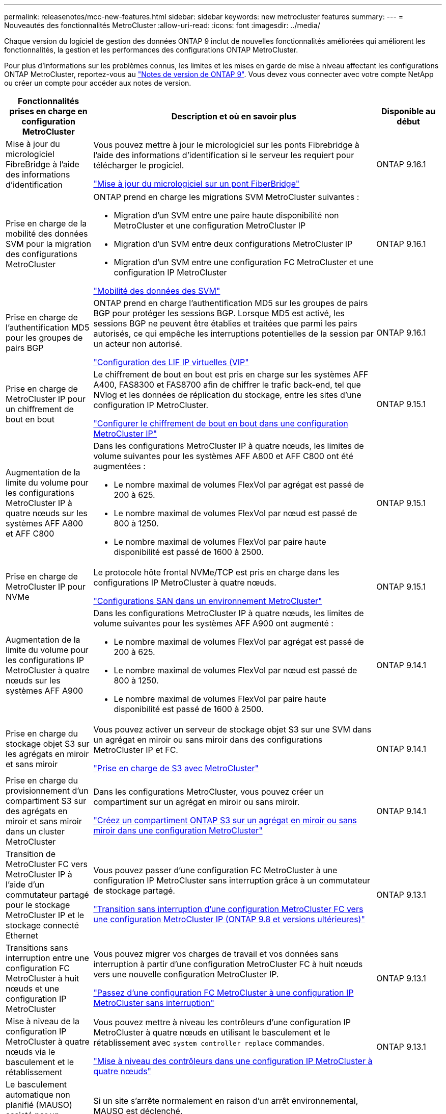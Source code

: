 ---
permalink: releasenotes/mcc-new-features.html 
sidebar: sidebar 
keywords: new metrocluster features 
summary:  
---
= Nouveautés des fonctionnalités MetroCluster
:allow-uri-read: 
:icons: font
:imagesdir: ../media/


[role="lead"]
Chaque version du logiciel de gestion des données ONTAP 9 inclut de nouvelles fonctionnalités améliorées qui améliorent les fonctionnalités, la gestion et les performances des configurations ONTAP MetroCluster.

Pour plus d'informations sur les problèmes connus, les limites et les mises en garde de mise à niveau affectant les configurations ONTAP MetroCluster, reportez-vous au https://library.netapp.com/ecm/ecm_download_file/ECMLP2492508["Notes de version de ONTAP 9"^]. Vous devez vous connecter avec votre compte NetApp ou créer un compte pour accéder aux notes de version.

[cols="20,65,15"]
|===
| Fonctionnalités prises en charge en configuration MetroCluster | Description et où en savoir plus | Disponible au début 


 a| 
Mise à jour du micrologiciel FibreBridge à l'aide des informations d'identification
 a| 
Vous pouvez mettre à jour le micrologiciel sur les ponts Fibrebridge à l'aide des informations d'identification si le serveur les requiert pour télécharger le progiciel.

link:../maintain/task_update_firmware_on_a_fibrebridge_bridge_parent_topic.html["Mise à jour du micrologiciel sur un pont FiberBridge"]
 a| 
ONTAP 9.16.1



 a| 
Prise en charge de la mobilité des données SVM pour la migration des configurations MetroCluster
 a| 
ONTAP prend en charge les migrations SVM MetroCluster suivantes :

* Migration d'un SVM entre une paire haute disponibilité non MetroCluster et une configuration MetroCluster IP
* Migration d'un SVM entre deux configurations MetroCluster IP
* Migration d'un SVM entre une configuration FC MetroCluster et une configuration IP MetroCluster


link:https://docs.netapp.com/us-en/ontap/svm-migrate/index.html["Mobilité des données des SVM"^]
 a| 
ONTAP 9.16.1



 a| 
Prise en charge de l'authentification MD5 pour les groupes de pairs BGP
 a| 
ONTAP prend en charge l'authentification MD5 sur les groupes de pairs BGP pour protéger les sessions BGP. Lorsque MD5 est activé, les sessions BGP ne peuvent être établies et traitées que parmi les pairs autorisés, ce qui empêche les interruptions potentielles de la session par un acteur non autorisé.

link:https://docs.netapp.com/us-en/ontap/networking/configure_virtual_ip_@vip@_lifs.html["Configuration des LIF IP virtuelles (VIP"^]
 a| 
ONTAP 9.16.1



 a| 
Prise en charge de MetroCluster IP pour un chiffrement de bout en bout
 a| 
Le chiffrement de bout en bout est pris en charge sur les systèmes AFF A400, FAS8300 et FAS8700 afin de chiffrer le trafic back-end, tel que NVlog et les données de réplication du stockage, entre les sites d'une configuration IP MetroCluster.

link:../maintain/task-configure-encryption.html["Configurer le chiffrement de bout en bout dans une configuration MetroCluster IP"]
 a| 
ONTAP 9.15.1



 a| 
Augmentation de la limite du volume pour les configurations MetroCluster IP à quatre nœuds sur les systèmes AFF A800 et AFF C800
 a| 
Dans les configurations MetroCluster IP à quatre nœuds, les limites de volume suivantes pour les systèmes AFF A800 et AFF C800 ont été augmentées :

* Le nombre maximal de volumes FlexVol par agrégat est passé de 200 à 625.
* Le nombre maximal de volumes FlexVol par nœud est passé de 800 à 1250.
* Le nombre maximal de volumes FlexVol par paire haute disponibilité est passé de 1600 à 2500.

 a| 
ONTAP 9.15.1



 a| 
Prise en charge de MetroCluster IP pour NVMe
 a| 
Le protocole hôte frontal NVMe/TCP est pris en charge dans les configurations IP MetroCluster à quatre nœuds.

link:https://docs.netapp.com/us-en/ontap/san-admin/san-config-mcc-concept.html["Configurations SAN dans un environnement MetroCluster"^]
 a| 
ONTAP 9.15.1



 a| 
Augmentation de la limite du volume pour les configurations IP MetroCluster à quatre nœuds sur les systèmes AFF A900
 a| 
Dans les configurations MetroCluster IP à quatre nœuds, les limites de volume suivantes pour les systèmes AFF A900 ont augmenté :

* Le nombre maximal de volumes FlexVol par agrégat est passé de 200 à 625.
* Le nombre maximal de volumes FlexVol par nœud est passé de 800 à 1250.
* Le nombre maximal de volumes FlexVol par paire haute disponibilité est passé de 1600 à 2500.

 a| 
ONTAP 9.14.1



 a| 
Prise en charge du stockage objet S3 sur les agrégats en miroir et sans miroir
 a| 
Vous pouvez activer un serveur de stockage objet S3 sur une SVM dans un agrégat en miroir ou sans miroir dans des configurations MetroCluster IP et FC.

https://docs.netapp.com/us-en/ontap/s3-config/ontap-version-support-s3-concept.html#s3-support-with-metrocluster["Prise en charge de S3 avec MetroCluster"^]
 a| 
ONTAP 9.14.1



 a| 
Prise en charge du provisionnement d'un compartiment S3 sur des agrégats en miroir et sans miroir dans un cluster MetroCluster
 a| 
Dans les configurations MetroCluster, vous pouvez créer un compartiment sur un agrégat en miroir ou sans miroir.

link:https://docs.netapp.com/us-en/ontap/s3-config/create-bucket-mcc-task.html#process-to-create-buckets["Créez un compartiment ONTAP S3 sur un agrégat en miroir ou sans miroir dans une configuration MetroCluster"^]
 a| 
ONTAP 9.14.1



 a| 
Transition de MetroCluster FC vers MetroCluster IP à l'aide d'un commutateur partagé pour le stockage MetroCluster IP et le stockage connecté Ethernet
 a| 
Vous pouvez passer d'une configuration FC MetroCluster à une configuration IP MetroCluster sans interruption grâce à un commutateur de stockage partagé.

https://docs.netapp.com/us-en/ontap-metrocluster/transition/concept_nondisruptively_transitioning_from_a_four_node_mcc_fc_to_a_mcc_ip_configuration.html["Transition sans interruption d'une configuration MetroCluster FC vers une configuration MetroCluster IP (ONTAP 9.8 et versions ultérieures)"]
 a| 
ONTAP 9.13.1



 a| 
Transitions sans interruption entre une configuration FC MetroCluster à huit nœuds et une configuration IP MetroCluster
 a| 
Vous pouvez migrer vos charges de travail et vos données sans interruption à partir d'une configuration MetroCluster FC à huit nœuds vers une nouvelle configuration MetroCluster IP.

https://docs.netapp.com/us-en/ontap-metrocluster/transition/concept_nondisruptively_transitioning_from_a_four_node_mcc_fc_to_a_mcc_ip_configuration.html["Passez d'une configuration FC MetroCluster à une configuration IP MetroCluster sans interruption"]
 a| 
ONTAP 9.13.1



 a| 
Mise à niveau de la configuration IP MetroCluster à quatre nœuds via le basculement et le rétablissement
 a| 
Vous pouvez mettre à niveau les contrôleurs d'une configuration IP MetroCluster à quatre nœuds en utilisant le basculement et le rétablissement avec `system controller replace` commandes.

https://docs.netapp.com/us-en/ontap-metrocluster/upgrade/task_upgrade_controllers_system_control_commands_in_a_four_node_mcc_ip.html["Mise à niveau des contrôleurs dans une configuration IP MetroCluster à quatre nœuds"]
 a| 
ONTAP 9.13.1



 a| 
Le basculement automatique non planifié (MAUSO) assisté par un médiateur est déclenché en cas d'arrêt de l'environnement
 a| 
Si un site s'arrête normalement en raison d'un arrêt environnemental, MAUSO est déclenché.

https://docs.netapp.com/us-en/ontap-metrocluster/install-ip/concept-ontap-mediator-supports-automatic-unplanned-switchover.html["Prise en charge du protocole ONTAP pour le basculement automatique non planifié"]
 a| 
ONTAP 9.13.1



 a| 
Prise en charge des configurations IP MetroCluster à 8 nœuds
 a| 
Vous pouvez mettre à niveau les contrôleurs et le stockage dans une configuration IP MetroCluster à huit nœuds en développant la configuration pour devenir une configuration temporaire à douze nœuds, puis en supprimant les anciens groupes DR.

https://docs.netapp.com/us-en/ontap-metrocluster/upgrade/task_refresh_4n_mcc_ip.html["Actualisez une configuration IP MetroCluster à quatre nœuds"]
 a| 
ONTAP 9.13.1



 a| 
Conversion de la configuration IP de MetroCluster en une configuration de commutateur MetroCluster de stockage partagé
 a| 
Vous pouvez convertir une configuration IP MetroCluster en une configuration de commutateur MetroCluster de stockage partagé.

https://docs.netapp.com/us-en/ontap-metrocluster/maintain/task_replace_an_ip_switch.html["Remplacez un commutateur IP"]
 a| 
ONTAP 9.13.1



 a| 
Fonction de basculement forcé automatique MetroCluster dans une configuration MetroCluster IP
 a| 
Vous pouvez activer la fonction de basculement automatique forcé MetroCluster dans une configuration MetroCluster IP. Cette fonction est une extension de la fonction de basculement non planifié assisté par un médiateur (MAUSO).

https://docs.netapp.com/us-en/ontap-metrocluster/install-ip/concept-risks-limitations-automatic-switchover.html["Limitations du basculement automatique"]
 a| 
ONTAP 9.12.1



 a| 
S3 sur un SVM sur un agrégat sans miroir en configuration MetroCluster IP
 a| 
Vous pouvez activer un serveur de stockage objet ONTAP simple Storage Service (S3) sur un SVM sur un agrégat sans miroir dans une configuration MetroCluster IP.

https://docs.netapp.com/us-en/ontap/s3-config/ontap-version-support-s3-concept.html#s3-support-with-metrocluster["Prise en charge de S3 avec MetroCluster"^]
 a| 
ONTAP 9.12.1



 a| 
Prise en charge de MetroCluster IP pour NVMe
 a| 
Le protocole NVMe/FC est pris en charge dans les configurations IP MetroCluster à quatre nœuds.

link:https://docs.netapp.com/us-en/ontap/san-admin/san-config-mcc-concept.html["Configurations SAN dans un environnement MetroCluster"^]
 a| 
ONTAP 9.12.1



 a| 
Prise en charge IPsec du protocole hôte frontal dans les configurations MetroCluster IP et MetroCluster FAS
 a| 
La prise en charge IPSec pour le protocole hôte frontal (tel que NFS et iSCSI) est disponible dans les configurations FAS MetroCluster IP et MetroCluster.

https://docs.netapp.com/us-en/ontap/networking/configure_ip_security_@ipsec@_over_wire_encryption.html["Configurez la sécurité IP (IPsec) sur le cryptage filaire"^]
 a| 
ONTAP 9.12.1



 a| 
Passage d'une configuration FC MetroCluster à une configuration IP AFF A250 ou FAS500f MetroCluster
 a| 
Vous pouvez passer d'une configuration FC MetroCluster à une configuration IP MetroCluster AFF A250 ou FAS500f.

https://docs.netapp.com/us-en/ontap-metrocluster/transition/task_move_cluster_connections.html#which-connections-to-move["Déplacez les connexions locales du cluster"]
 a| 
ONTAP 9.11.1



 a| 
Groupes de cohérence
 a| 
Les groupes de cohérence sont pris en charge dans les configurations MetroCluster.

https://docs.netapp.com/us-en/ontap/consistency-groups/index.html#multi-admin-verification-support-for-consistency-groups["Groupes de cohérence dans les configurations MetroCluster"^]
 a| 
ONTAP 9.11.1



 a| 
Mise à niveau simplifiée des nœuds du contrôleur dans une configuration MetroCluster FC
 a| 
La procédure de mise à niveau du processus de mise à niveau via le basculement et le rétablissement a été simplifiée.

https://docs.netapp.com/us-en/ontap-metrocluster/upgrade/task_upgrade_controllers_in_a_four_node_fc_mcc_us_switchover_and_switchback_mcc_fc_4n_cu.html["Mettez à niveau les contrôleurs d'une configuration MetroCluster FC en utilisant le basculement et le rétablissement"]
 a| 
ONTAP 9.10.1



 a| 
Prise en charge IP de la liaison partagée au niveau de la couche 3
 a| 
Les configurations IP de MetroCluster peuvent être implémentées grâce à des connexions internes routées par IP (couche 3).

https://docs.netapp.com/us-en/ontap-metrocluster/install-ip/concept_considerations_layer_3.html["Considérations relatives aux réseaux étendus de couche 3"]
 a| 
ONTAP 9.9.1



 a| 
Prise en charge des configurations MetroCluster à 8 nœuds
 a| 
Les clusters permanents à huit nœuds sont pris en charge dans les configurations IP et MetroCluster FAS.

https://docs.netapp.com/us-en/ontap-metrocluster/install-ip/task_install_and_cable_the_mcc_components.html["Installez et câchez les composants MetroCluster"]
 a| 
ONTAP 9.9.1

|===
